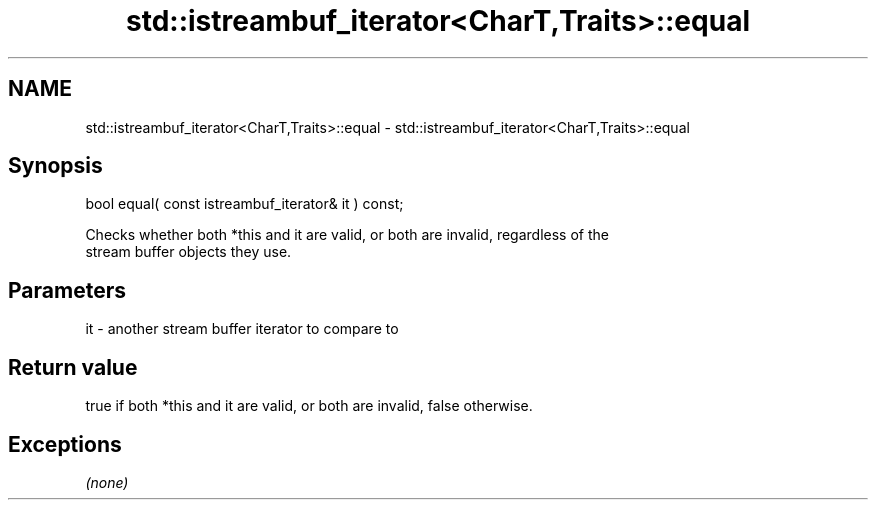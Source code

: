 .TH std::istreambuf_iterator<CharT,Traits>::equal 3 "2019.08.27" "http://cppreference.com" "C++ Standard Libary"
.SH NAME
std::istreambuf_iterator<CharT,Traits>::equal \- std::istreambuf_iterator<CharT,Traits>::equal

.SH Synopsis
   bool equal( const istreambuf_iterator& it ) const;

   Checks whether both *this and it are valid, or both are invalid, regardless of the
   stream buffer objects they use.

.SH Parameters

   it - another stream buffer iterator to compare to

.SH Return value

   true if both *this and it are valid, or both are invalid, false otherwise.

.SH Exceptions

   \fI(none)\fP
